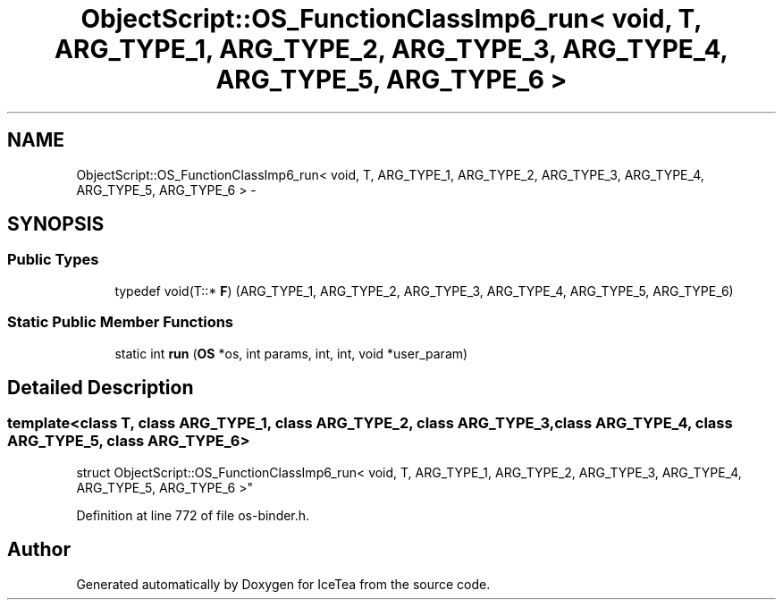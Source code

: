 .TH "ObjectScript::OS_FunctionClassImp6_run< void, T,   ARG_TYPE_1, ARG_TYPE_2, ARG_TYPE_3, ARG_TYPE_4, ARG_TYPE_5, ARG_TYPE_6 >" 3 "Sat Mar 26 2016" "IceTea" \" -*- nroff -*-
.ad l
.nh
.SH NAME
ObjectScript::OS_FunctionClassImp6_run< void, T,   ARG_TYPE_1, ARG_TYPE_2, ARG_TYPE_3, ARG_TYPE_4, ARG_TYPE_5, ARG_TYPE_6 > \- 
.SH SYNOPSIS
.br
.PP
.SS "Public Types"

.in +1c
.ti -1c
.RI "typedef void(T::* \fBF\fP) (ARG_TYPE_1, ARG_TYPE_2, ARG_TYPE_3, ARG_TYPE_4, ARG_TYPE_5, ARG_TYPE_6)"
.br
.in -1c
.SS "Static Public Member Functions"

.in +1c
.ti -1c
.RI "static int \fBrun\fP (\fBOS\fP *os, int params, int, int, void *user_param)"
.br
.in -1c
.SH "Detailed Description"
.PP 

.SS "template<class T, class ARG_TYPE_1, class ARG_TYPE_2, class ARG_TYPE_3, class ARG_TYPE_4, class ARG_TYPE_5, class ARG_TYPE_6>
.br
struct ObjectScript::OS_FunctionClassImp6_run< void, T,   ARG_TYPE_1, ARG_TYPE_2, ARG_TYPE_3, ARG_TYPE_4, ARG_TYPE_5, ARG_TYPE_6 >"

.PP
Definition at line 772 of file os\-binder\&.h\&.

.SH "Author"
.PP 
Generated automatically by Doxygen for IceTea from the source code\&.
